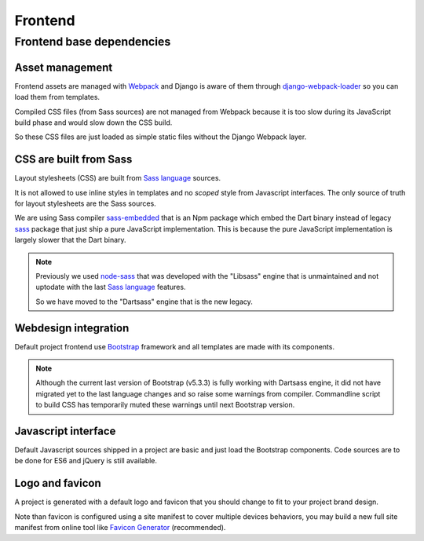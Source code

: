 .. _node-sass: https://github.com/sass/node-sass
.. _django-webpack-loader: https://github.com/django-webpack/django-webpack-loader
.. _Webpack: https://webpack.js.org/
.. _Sass language: https://sass-lang.com/documentation/
.. _sass: https://www.npmjs.com/package/sass
.. _sass-embedded: https://www.npmjs.com/package/sass-embedded
.. _Bootstrap: https://getbootstrap.com/

.. _intro_project_frontend:

========
Frontend
========

Frontend base dependencies
**************************

.. bireli-frontend-stack::


Asset management
----------------

Frontend assets are managed with `Webpack`_ and Django is aware of them through
`django-webpack-loader`_ so you can load them from templates.

Compiled CSS files (from Sass sources) are not managed from Webpack because it is too
slow during its JavaScript build phase and would slow down the CSS build.

So these CSS files are just loaded as simple static files without the Django Webpack
layer.


CSS are built from Sass
-----------------------

Layout stylesheets (CSS) are built from `Sass language`_ sources.

It is not allowed to use inline styles in templates and no *scoped* style from
Javascript interfaces. The only source of truth for layout stylesheets are the Sass
sources.

We are using Sass compiler `sass-embedded`_ that is an Npm package which embed the Dart
binary instead of legacy `sass`_ package that just ship a pure JavaScript
implementation. This is because the pure JavaScript implementation is largely slower
that the Dart binary.

.. Note::
    Previously we used `node-sass`_ that was developed with the "Libsass" engine that is
    unmaintained and not uptodate with the last `Sass language`_ features.

    So we have moved to the "Dartsass" engine that is the new legacy.


Webdesign integration
---------------------

Default project frontend use `Bootstrap`_ framework and all templates are made with its
components.

.. Note::
    Although the current last version of Bootstrap (v5.3.3) is fully working with
    Dartsass engine, it did not have migrated yet to the last language changes and so
    raise some warnings from compiler. Commandline script to build CSS has temporarily
    muted these warnings until next Bootstrap version.


Javascript interface
--------------------

Default Javascript sources shipped in a project are basic and just load the Bootstrap
components. Code sources are to be done for ES6 and jQuery is still available.


Logo and favicon
----------------

A project is generated with a default logo and favicon that you should change to fit
to your project brand design.

Note than favicon is configured using a site manifest to cover multiple devices
behaviors, you may build a new full site manifest from online tool like
`Favicon Generator <https://realfavicongenerator.net/>`_ (recommended).
